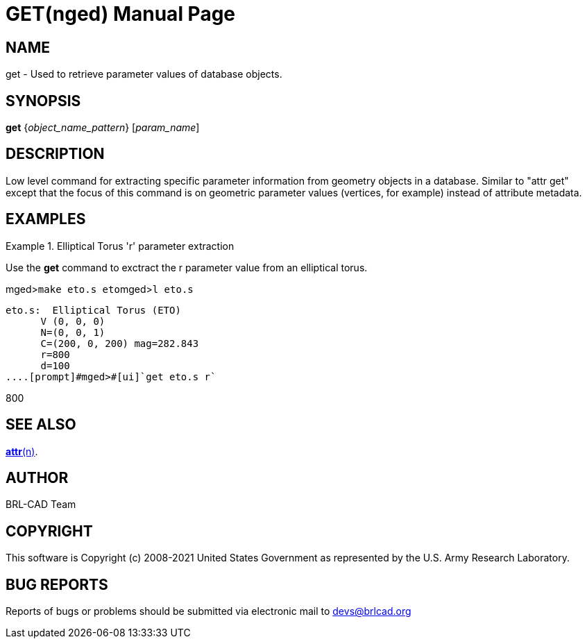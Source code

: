 = GET(nged)
BRL-CAD Team
:doctype: manpage
:man manual: BRL-CAD MGED Commands
:man source: BRL-CAD
:page-layout: base

== NAME

get -  Used to retrieve parameter values of database objects.
    

== SYNOPSIS

*get* {_object_name_pattern_} [_param_name_]

== DESCRIPTION

Low level command for extracting specific parameter information from geometry objects in a database.  Similar to "attr get" except that the focus of this command is on geometric parameter values (vertices, for example) instead of attribute metadata. 

== EXAMPLES

.Elliptical Torus 'r' parameter extraction
====
Use the [cmd]*get* command to exctract the r parameter value from an elliptical torus. 

[prompt]#mged>#[ui]`make eto.s eto`[prompt]#mged>#[ui]`l eto.s`

....

eto.s:  Elliptical Torus (ETO)
      V (0, 0, 0)
      N=(0, 0, 1)
      C=(200, 0, 200) mag=282.843
      r=800
      d=100
....[prompt]#mged>#[ui]`get eto.s r`

....

800
....
====

== SEE ALSO

xref:man:n/attr.adoc[*attr*(n)].

== AUTHOR

BRL-CAD Team

== COPYRIGHT

This software is Copyright (c) 2008-2021 United States Government as represented by the U.S. Army Research Laboratory. 

== BUG REPORTS

Reports of bugs or problems should be submitted via electronic mail to mailto:devs@brlcad.org[]